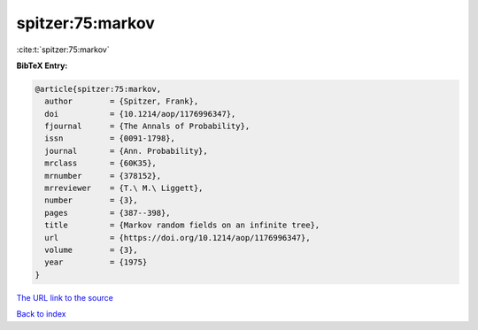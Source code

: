 spitzer:75:markov
=================

:cite:t:`spitzer:75:markov`

**BibTeX Entry:**

.. code-block:: bibtex

   @article{spitzer:75:markov,
     author        = {Spitzer, Frank},
     doi           = {10.1214/aop/1176996347},
     fjournal      = {The Annals of Probability},
     issn          = {0091-1798},
     journal       = {Ann. Probability},
     mrclass       = {60K35},
     mrnumber      = {378152},
     mrreviewer    = {T.\ M.\ Liggett},
     number        = {3},
     pages         = {387--398},
     title         = {Markov random fields on an infinite tree},
     url           = {https://doi.org/10.1214/aop/1176996347},
     volume        = {3},
     year          = {1975}
   }

`The URL link to the source <https://doi.org/10.1214/aop/1176996347>`__


`Back to index <../By-Cite-Keys.html>`__
